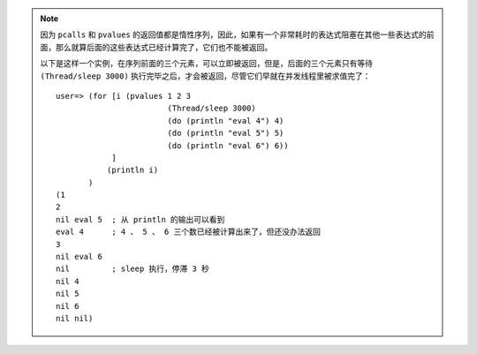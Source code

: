 .. note::

    因为 ``pcalls`` 和 ``pvalues`` 的返回值都是惰性序列，因此，如果有一个非常耗时的表达式阻塞在其他一些表达式的前面，那么就算后面的这些表达式已经计算完了，它们也不能被返回。

    以下是这样一个实例，在序列前面的三个元素，可以立即被返回，但是，后面的三个元素只有等待 ``(Thread/sleep 3000)`` 执行完毕之后，才会被返回，尽管它们早就在并发线程里被求值完了：

    ::

        user=> (for [i (pvalues 1 2 3 
                                (Thread/sleep 3000) 
                                (do (println "eval 4") 4)
                                (do (println "eval 5") 5)
                                (do (println "eval 6") 6))
                    ]
                   (println i)
               )
        (1
        2
        nil eval 5  ; 从 println 的输出可以看到
        eval 4      ; 4 、 5 、 6 三个数已经被计算出来了，但还没办法返回
        3           
        nil eval 6  
        nil         ; sleep 执行，停滞 3 秒
        nil 4
        nil 5
        nil 6
        nil nil)
